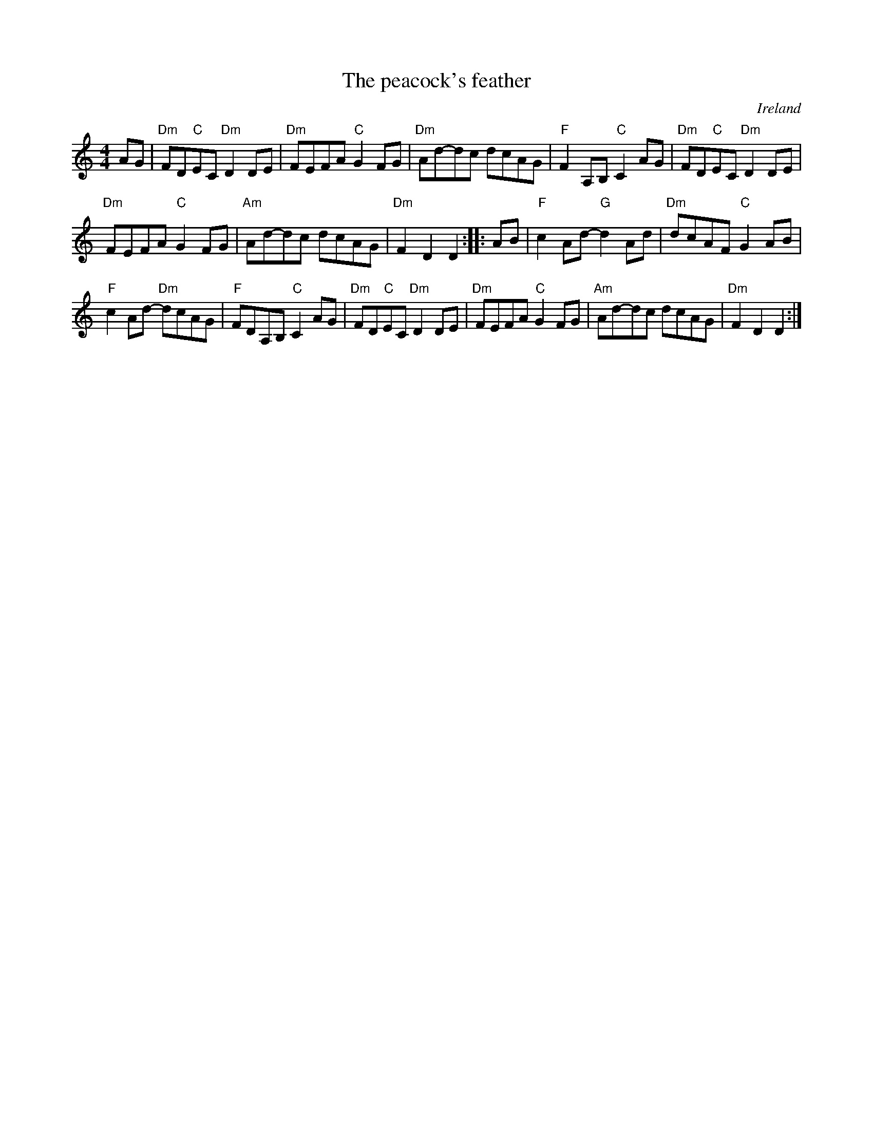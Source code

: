 X:502
T:The peacock's feather
R:Hornpipe
O:Ireland
D:Frankie Gavin & Alec Finn
D:Joe Holmes & Len Graham: Chaste Muses, Bards & Sages
B:Ceol Rince 3 n218
S:My arrangement from various sources
Z:Transcription, arrangement, chords:Mike Long
M:4/4
L:1/8
K:C
AG|\
"Dm"FD"C"EC "Dm"D2DE|"Dm"FEFA "C"G2FG|"Dm"Ad-dc dcAG|"F"F2A,B, "C"C2AG|\
"Dm"FD"C"EC "Dm"D2DE|
"Dm"FEFA "C"G2FG|"Am"Ad-dc dcAG|"Dm"F2D2 D2:|\
|:AB|\
"F"c2Ad- "G"d2Ad|"Dm"dcAF "C"G2AB|
"F"c2Ad- "Dm"dcAG|"F"FDA,B, "C"C2AG|\
"Dm"FD"C"EC "Dm"D2DE|"Dm"FEFA "C"G2FG|"Am"Ad-dc dcAG|"Dm"F2D2 D2:|
